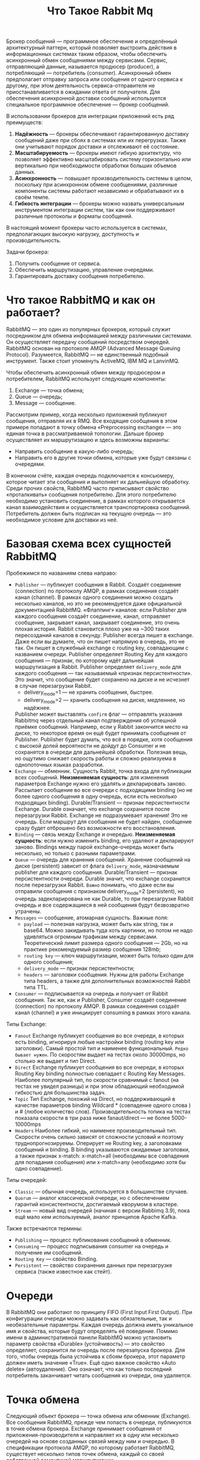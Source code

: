 #+title: Что Такое Rabbit Mq

Брокер сообщений — программное обеспечение и определённый архитектурный паттерн, который позволяет выстроить действия в информационных системах таким образом, чтобы обеспечить асинхронный обмен сообщениями между сервисами. Сервис, отправляющий данные, называется продюсер (producer), а потребляющий — потребитель (consumer).
Асинхронный обмен предполагает отправку запроса или сообщения от одного сервиса к другому, при этом деятельность сервиса-отправителя не приостанавливается в ожидании ответа от получателя.
Для обеспечения асинхронной доставки сообщений используется специальное программное обеспечение — брокер сообщений.

В использовании брокеров для интеграции приложений есть ряд преимуществ:
1. *Надёжность* — брокеры обеспечивают гарантированную доставку сообщений даже при сбоях в системах или их перегрузках. Также они учитывают порядок доставки и отслеживают её состояние.
2. *Масштабируемость* — брокеры имеют гибкую архитектуру, что позволяет эффективно масштабировать систему горизонтально или вертикально при необходимости обработки больших объемов данных.
3. *Асинхронность* — повышает производительность системы в целом, поскольку при асинхронном обмене сообщениями, различные компоненты системы работают независимо и обрабатывают их в своём темпе.
4. *Гибкость интеграции* — брокеры можно назвать универсальным инструментом интеграции систем, так как они поддерживают различные протоколы и форматы сообщений.

В настоящий момент брокеры часто используется в системах, предполагающих высокую нагрузку, доступность и производительность.

Задачи брокера:
1. Получить сообщение от сервиса.
2. Обеспечить маршрутизацию, управление очередями.
3. Гарантировать доставку сообщения потребителю.

* Что такое RabbitMQ и как он работает?
RabbitMQ — это один из популярных брокеров, который служит посредником для обмена информацией между различными системами. Он осуществляет передачу сообщений посредством очередей.
RabbitMQ основан на протоколе AMQP (Advanced Message Queuing Protocol).
Разумеется, RabbitMQ — не единственный подобный инструмент. Также стоит упомянуть ActiveMQ, IBM MQ и LanvinMQ.

Чтобы обеспечить асинхронный обмен между продюсером и потребителем, RabbitMQ использует следующие компоненты:
1. Exchange — точка обмена;
2. Queue — очередь;
3. Message — сообщение.

Рассмотрим пример, когда несколько приложений публикуют сообщения, отправляя их в RMQ. Все входящие сообщения в этом примере попадают в точку обмена «Preprocessing exchange» — это единая точка в рассматриваемой топологии. Дальше брокер осуществляет их маршрутизацию и здесь возможны варианты:
- Направить сообщение в какую-либо очередь;
- Направить его в другие точки обмена, которые уже будут связаны с очередями.

В конечном счёте, каждая очередь подключается к консьюмеру, которое читает эти сообщения и выполняет их дальнейшую обработку.
Среди прочих свойств, RabbitMQ часто приписывают свойство «проталкивать» сообщения потребителю. Для этого потребителю необходимо установить соединение, в рамках которого открывается канал взаимодействия и осуществляется транспортировка сообщений. Потребитель должен быть подписан на текущую очередь — это необходимое условие для доставки из неё.

* Базовая схема всех сущностей RabbitMQ
[[file:./pic/1.png]]

Пробежимся по названиям слева направо:
 - =Publisher= — публикует сообщения в Rabbit.
   Создаёт соединение (connection) по протоколу AMQP, в рамках соединения создаёт канал (channel).
   В рамках одного соединения можно создать несколько каналов, но это не рекомендуется даже официальной документацией RabbitMQ.
   «Флаппинг» каналов: если Publisher для каждого сообщения создаёт соединение, канал, отправляет сообщение, закрывает канал, закрывает соединение, это очень плохая история. Rabbit становится плохо уже на ~300 таких пересозданий каналов в секунду.
   Publisher всегда пишет в exchange. Даже если вы думаете, что он пишет напрямую в очередь, это не так. Он пишет в служебный exchange с routing key, совпадающим с названием очереди.
   Publisher определяет Routing Key для каждого сообщения — признак, по которому идёт дальнейшая маршрутизация в Rabbit.
   Publisher определяет ~delivery_mode~ для каждого сообщения — так называемый «признак персистентности». Это значит, что сообщение будет сохранено на диске и не исчезнет в случае перезагрузки Rabbit.
   - delivery_mode=1 — не хранить сообщения, быстрее.
   - delivery_mode=2 — хранить сообщения на диске, медленнее, но надёжнее.
   Publisher может выставлять ~confirm~ флаг — отправлять указания Rabbitmq через отдельный канал подтверждения об успешной приёмке сообщений. Например, если у Rabbit закончится место на диске, то некоторое время он ещё будет принимать сообщения от Publisher. Publisher будет думать, что всё в порядке, хотя сообщения с высокой долей вероятности не дойдут до Consumer и не сохранятся в очереди для дальнейшей обработки. Полезная вещь, но ощутимо снижает скорость работы и сложно реализуема в однопоточных языках разработки.
 - =Exchange= — обменник. Сущность Rabbit, точка входа для публикации всех сообщений.
   *Неизменяемая сущность*: для изменения параметров Exchange нужно его удалять и декларировать заново.
   Рассылает сообщение во все очереди с подходящими binding (но не более одного сообщения в одну очередь, если есть несколько подходящих binding).
   Durable/Transient — признак персистентности Exchange. Durable означает, что exchange сохранится после перезагрузки Rabbit.
   Exchange не подразумевает хранения! Это не очередь. Если маршрут для сообщения не будет найден, сообщение сразу будет отброшено без возможности его восстановления.
 - =Binding= — связь между Exchange и очередью.
   *Неизменяемая сущность*: если нужно изменить binding, его удаляют и декларируют заново.
   Bindings между парой exchange-очередь может быть несколько, но только с разными параметрами.
 - =Queue= — очередь для хранения сообщений.
   Хранение сообщений на диске (persistent) зависит от флага ~delivery_mode~, назначаемым publisher для каждого сообщения.
   Durable/Transient — признак персистентности очереди. Durable значит, что exchange сохранится после перезагрузки Rabbit.
   ~Важно~ понимать, что даже если вы отправили сообщения с признаком delivery_mode=2 (persistent), но очередь задекларирована не как Durable, то при перезагрузке Rabbit очередь и все содержащиеся в ней сообщения будут безвозвратно утрачены.
 - =Messages= — сообщение, атомарная сущность.
   Важные поля:
   - ~payload~ — полезная нагрузка, может быть как string, так и base64. Можно закидывать туда хоть картинки, но потом не надо удивляться огромным трафикам между сервисами. Теоретический лимит размера одного сообщения — 2Gb, но на практике рекомендуемый размер сообщения 128mb;
   - ~routing key~ — ключ маршрутизации, может быть только один для одного сообщения;
   - ~delivery_mode~ — признак персистентности;
   - ~headers~ — заголовки сообщения. Нужны для работы Exchange типа headers, а также для дополнительных возможностей Rabbit типа TTL.
 - =Consumer= — подписывается на очередь и получает от Rabbit сообщения.
    Так же, как и Publisher, Consumer создаёт соединение (connection) по протоколу AMQP. В рамках соединения создаёт канал (channel) и уже инициирует consuming в рамках этого канала.

Типы Exchange:
- =Fanout=
  Exchange публикует сообщения во все очереди, в которых есть binding, игнорируя любые настройки binding (routing key или заголовки).
  Самый простой тип и наименее функциональный. ~Редко бывает нужен~. По скоростям выдает на тестах около 30000mps, но столько же выдает и тип Direct.
- =Direct=
  Exchange публикует сообщения во все очереди, в которых Routing Key binding полностью совпадает с Routing Key Messages.
  Наиболее популярный тип, по скорости сравнимый с fanout (на тестах не увидел разницы) и при этом обладающий необходимой гибкостью для большинства задач.
- =Topic=
  Тип Exchange, похожий на Direct, но поддерживающий в качестве параметров binding Wildcard * (совпадение одного слова ) и # (любое количество слов).
  Производительность топика на тестах показала скорости в три раза ниже fanaut/direct — не более 5000-10000mps
- =Headers=
  Наиболее гибкий, но наименее производительный тип. Скорости очень сильно зависят от сложности условий и поэтому труднопрогнозируемы. Оперирует не Routing key, а заголовками сообщений и binding. В binding указываются ожидаемые заголовки, а также признак x-match: x-match=all (необходимы все совпадения для попадания сообщения) или x-match=any (необходимо хотя бы одно совпадение).

Типы очередей:
- =Classic= — обычная очередь, используется в большинстве случаев.
- =Quorum= — аналог классической очереди, но с обеспечением гарантий консистентности, достигаемый кворумом в кластере.
- =Stream= — новый вид очередей (начиная с версии Rabbimq 3.9), пока ещё мало кем используемый, аналог принципов Apache Kafka.

Также встречаются термины:
- =Publishing= — процесс публикования сообщений в обменник.
- =Consuming= — процесс подписывания consumer на очередь и получение им сообщений.
- =Routing Key= — свойство Binding.
- =Persistent= — свойство сохранения данных при перезагрузке сервиса (также известное как стейт).

* Очереди
В RabbitMQ они работают по принципу FIFO (First Input First Output). При конфигурации очереди можно задавать как обязательные, так и необязательные параметры. Каждая очередь должна иметь уникальное имя и свойства, которые будут определять её поведение.
Помимо имени в административной панели RabbitMQ можно установить параметр свойства «Durable» (устойчивость) — это свойство определяет, сохранится ли очередь после перезапуска брокера. Для того, чтобы очередь была устойчива к сбоям брокера, этот параметр должен иметь значение «True».
Ещё одно важное свойство «Auto delete» (автоудаление). Оно означает, что как только последний потребитель заканчивает читать сообщения из очереди, она удаляется.

* Точка обмена
Следующий объект брокера — точка обмена или обменник (Exchange). Все сообщения RabbitMQ, прежде чем попасть в очереди, публикуются в точке обмена брокера. Exchange принимает сообщения от приложения-производителя и направляет их в одну или несколько очередей на основе созданных связей между ним и очередью. В спецификации протокола AMQP, по которому работает RabbitMQ, существует несколько типов точек обмена, каждый со своей собственной семантикой маршрутизации.

Типы точек обмена:
1. Direct - Прямая отправка сообщений в одну или несколько очередей с совпадающим значением ключа маршрутизации. Когда есть точно известный ключ, по значению которого отдельные приложения-потребители должны получить подходящие сообщения
2. Fanout - Все сообщения отправляются во все очереди независимо от ключа маршрутизации. Когда все приложения-потребители должны быстро получать все сообщения.
3. Headers - Маршрутизация по нескольким атрибутам, заданным в заголовке сообщения. Ключ маршрутизации игнорируется. Когда правила маршрутизации сообщения в очереди сложнее, чем просто по ключу, например, формат данных, комбинация полей и пр.
4. Topic - Сообщение отправляется в конкретные очереди по значению ключа маршрутизации, заданного по шаблону. Когда ключ маршрутизации сложный и поток сообщений надо разделить по разным приложениям-потребителям.

* Сообщения
В структуре Сообщения можно выделить три основных блока:
- Attributes — заголовок;
- Payload — блок полезной нагрузки;
- Headers — заголовки сообщения, блок дополнительных атрибутов, участвующих в построении логики обработки и маршрутизации в топологиях брокера.

  Атрибуты сообщения:
1. Routing key — ключ маршрутизации, обязательная характеристика, которая позволяет обменнику типа Direct или Topic направить сообщение в очередь внутри брокера.
2. Headers — содержит дополнительную информацию для сложной маршрутизации и используется обменником типа Headers. Иногда может быть нужно выполнить маршрутизацию в зависимости от одного какого-то ключа. Чаще можно столкнуться с необходимостью выполнить проверку нескольких условий. Эти условия можно указать как атрибуты в поле заголовка (Headers) и затем использовать их в брокере для более сложной маршрутизации.
3. Properties — характеристики сообщений, наиболее важными из них являются тип (Content_type) и кодировка (Content_encoding).
4. Delivery mode — режим доставки, сохранение опубликованных сообщений до момента их передачи потребителю. Выделяют две разновидности режима доставки: Persistent — постоянная, то есть сохранение сообщений; Non-persistent — непостоянная, несохранение сообщений.

* Запуск RabbitMQ через Docker
Выполните следующую команду в терминале:
#+begin_src
docker run -d --name rabbitmq -p 5672:5672 -p 15672:15672 rabbitmq:management
#+end_src
Объяснение параметров:
=-d=: Запускает контейнер в фоновом режиме.
=--name rabbitmq=: Назначает имя контейнера (rabbitmq).
=-p 5672:5672=: Проброс порта AMQP (5672) для взаимодействия с RabbitMQ.
=-p 15672:15672=: Проброс порта HTTP (15672) для доступа к веб-интерфейсу управления RabbitMQ.
=rabbitmq:management=: Использует образ RabbitMQ с поддержкой веб-интерфейса управления.

Чтобы проверить, что контейнер запущен, выполните:
#+begin_src
docker ps
#+end_src
В выводе вы должны увидеть контейнер с именем =rabbitmq=.

RabbitMQ предоставляет удобный веб-интерфейс для управления очередями, пользователями и другими компонентами.
Откройте браузер и перейдите по адресу:
http://localhost:15672
Войдите с учетными данными по умолчанию:
Логин: guest
Пароль: guest

Остановка контейнера:
#+begin_src
docker stop rabbitmq
#+end_src
Удаление контейнера:
#+begin_src
docker rm rabbitmq
#+end_src

Дополнительные настройки:
 1. Создание пользователей
    По умолчанию пользователь guest доступен только из localhost. Для создания нового пользователя выполните:
#+begin_src
docker exec -it rabbitmq rabbitmqctl add_user myuser mypassword
docker exec -it rabbitmq rabbitmqctl set_user_tags myuser administrator
docker exec -it rabbitmq rabbitmqctl set_permissions -p / myuser ".*" ".*" ".*"
#+end_src
 2. Проброс данных в volume
    Если вам нужно сохранять конфигурацию и данные RabbitMQ между перезапусками контейнера, используйте volume:
#+begin_src
docker run -d --name rabbitmq \
  -p 5672:5672 -p 15672:15672 \
  -v rabbitmq_data:/var/lib/rabbitmq \
  rabbitmq:management
#+end_src

* Запуск RabbitMQ черех docker-compose
Запуск =RabbitMQ= через Docker Compose — это удобный способ настроить и запустить =RabbitMQ= с минимальными усилиями, особенно если вам нужно интегрировать его с другими сервисами.
1. Создайте файл =docker-compose.yml= в рабочем каталоге
 #+begin_src
version: '3.8'

services:
  rabbitmq:
    image: rabbitmq:management
    container_name: rabbitmq
    hostname: rabbitmq # имя сервера
    ports:
      - "5672:5672" # AMQP порт для клиентских подключений
      - "15672:15672" # HTTP порт для веб-интерфейса управления
    environment:
      RABBITMQ_DEFAULT_USER: guest       # Имя пользователя (по умолчанию)
      RABBITMQ_DEFAULT_PASS: guest       # Пароль пользователя (по умолчанию)
    volumes:
      - ./rabbitmq:/var/lib/rabbitmq # Для сохранения данных между перезапусками
 #+end_src

 Объяснение конфигурации
- image: rabbitmq:management
  Используется официальный образ RabbitMQ с поддержкой веб-интерфейса управления (management).
- ports
  5672: AMQP порт для клиентских подключений.
  15672: HTTP порт для доступа к веб-интерфейсу управления.
- environment
  RABBITMQ_DEFAULT_USER и RABBITMQ_DEFAULT_PASS: Настройка учетных данных для входа в RabbitMQ. По умолчанию используется guest:guest.
- volumes
  ./rabbitmq:/var/lib/rabbitmq: Сохраняет данные RabbitMQ в volume Docker, чтобы они не пропадали при перезапуске контейнера.

2. В той же директории, где находится файл docker-compose.yml, выполните следующую команду:
#+begin_src
docker-compose up -d
#+end_src
=-d=: Запускает контейнеры в фоновом режиме.

3. Остановка и удаление контейнера
Остановка:
#+begin_src
docker-compose down
#+end_src
Эта команда остановит и удалит контейнер, но данные в volume останутся сохранными.

Удаление volume (если нужно очистить данные):
#+begin_src
docker volume rm $(docker volume ls -q -f name=rabbitmq_data)
#+end_src
